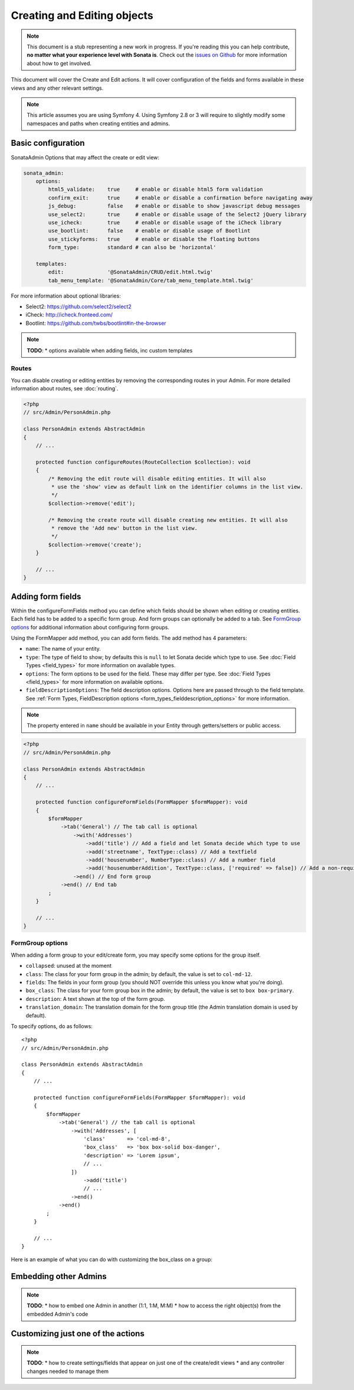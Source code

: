 Creating and Editing objects
============================

.. note::
    This document is a stub representing a new work in progress. If you're reading
    this you can help contribute, **no matter what your experience level with Sonata
    is**. Check out the `issues on Github`_ for more information about how to get involved.

This document will cover the Create and Edit actions. It will cover configuration
of the fields and forms available in these views and any other relevant settings.

.. note::
    This article assumes you are using Symfony 4. Using Symfony 2.8 or 3
    will require to slightly modify some namespaces and paths when creating
    entities and admins.

Basic configuration
-------------------

SonataAdmin Options that may affect the create or edit view:

.. code-block:: yaml

    sonata_admin:
        options:
            html5_validate:    true     # enable or disable html5 form validation
            confirm_exit:      true     # enable or disable a confirmation before navigating away
            js_debug:          false    # enable or disable to show javascript debug messages
            use_select2:       true     # enable or disable usage of the Select2 jQuery library
            use_icheck:        true     # enable or disable usage of the iCheck library
            use_bootlint:      false    # enable or disable usage of Bootlint
            use_stickyforms:   true     # enable or disable the floating buttons
            form_type:         standard # can also be 'horizontal'

        templates:
            edit:              '@SonataAdmin/CRUD/edit.html.twig'
            tab_menu_template: '@SonataAdmin/Core/tab_menu_template.html.twig'


For more information about optional libraries:

- Select2: https://github.com/select2/select2
- iCheck: http://icheck.fronteed.com/
- Bootlint: https://github.com/twbs/bootlint#in-the-browser


.. note::

    **TODO**:
    * options available when adding fields, inc custom templates

Routes
~~~~~~

You can disable creating or editing entities by removing the corresponding routes in your Admin.
For more detailed information about routes, see :doc:`routing`.

.. code-block:: php

    <?php
    // src/Admin/PersonAdmin.php

    class PersonAdmin extends AbstractAdmin
    {
        // ...

        protected function configureRoutes(RouteCollection $collection): void
        {
            /* Removing the edit route will disable editing entities. It will also
             * use the 'show' view as default link on the identifier columns in the list view.
             */
            $collection->remove('edit');

            /* Removing the create route will disable creating new entities. It will also
             * remove the 'Add new' button in the list view.
             */
            $collection->remove('create');
        }

        // ...
    }

Adding form fields
------------------

Within the configureFormFields method you can define which fields should
be shown when editing or creating entities.
Each field has to be added to a specific form group. And form groups can
optionally be added to a tab. See `FormGroup options`_ for additional
information about configuring form groups.

Using the FormMapper add method, you can add form fields. The add method
has 4 parameters:

- ``name``: The name of your entity.
- ``type``: The type of field to show; by defaults this is ``null`` to let
  Sonata decide which type to use. See :doc:`Field Types <field_types>`
  for more information on available types.
- ``options``: The form options to be used for the field. These may differ
  per type. See :doc:`Field Types <field_types>` for more information on
  available options.
- ``fieldDescriptionOptions``: The field description options. Options here
  are passed through to the field template. See :ref:`Form Types, FieldDescription
  options <form_types_fielddescription_options>` for more information.

.. note::

    The property entered in ``name`` should be available in your Entity
    through getters/setters or public access.


.. code-block:: php

    <?php
    // src/Admin/PersonAdmin.php

    class PersonAdmin extends AbstractAdmin
    {
        // ...

        protected function configureFormFields(FormMapper $formMapper): void
        {
            $formMapper
                ->tab('General') // The tab call is optional
                    ->with('Addresses')
                        ->add('title') // Add a field and let Sonata decide which type to use
                        ->add('streetname', TextType::class) // Add a textfield
                        ->add('housenumber', NumberType::class) // Add a number field
                        ->add('housenumberAddition', TextType::class, ['required' => false]) // Add a non-required text field
                    ->end() // End form group
                ->end() // End tab
            ;
        }

        // ...
    }


FormGroup options
~~~~~~~~~~~~~~~~~

When adding a form group to your edit/create form, you may specify some
options for the group itself.

- ``collapsed``: unused at the moment
- ``class``: The class for your form group in the admin; by default, the
  value is set to ``col-md-12``.
- ``fields``: The fields in your form group (you should NOT override this
  unless you know what you're doing).
- ``box_class``: The class for your form group box in the admin; by default,
  the value is set to ``box box-primary``.
- ``description``: A text shown at the top of the form group.
- ``translation_domain``: The translation domain for the form group title
  (the Admin translation domain is used by default).

To specify options, do as follows::

    <?php
    // src/Admin/PersonAdmin.php

    class PersonAdmin extends AbstractAdmin
    {
        // ...

        protected function configureFormFields(FormMapper $formMapper): void
        {
            $formMapper
                ->tab('General') // the tab call is optional
                    ->with('Addresses', [
                        'class'       => 'col-md-8',
                        'box_class'   => 'box box-solid box-danger',
                        'description' => 'Lorem ipsum',
                        // ...
                    ])
                        ->add('title')
                        // ...
                    ->end()
                ->end()
            ;
        }

        // ...
    }

Here is an example of what you can do with customizing the box_class on
a group:

.. figure:: ../images/box_class.png
   :align: center
   :alt: Box Class
   :width: 500

Embedding other Admins
----------------------

.. note::

    **TODO**:
    * how to embed one Admin in another (1:1, 1:M, M:M)
    * how to access the right object(s) from the embedded Admin's code

Customizing just one of the actions
-----------------------------------

.. note::

    **TODO**:
    * how to create settings/fields that appear on just one of the create/edit views
    * and any controller changes needed to manage them

.. _`issues on GitHub`: https://github.com/sonata-project/SonataAdminBundle/issues/1519

